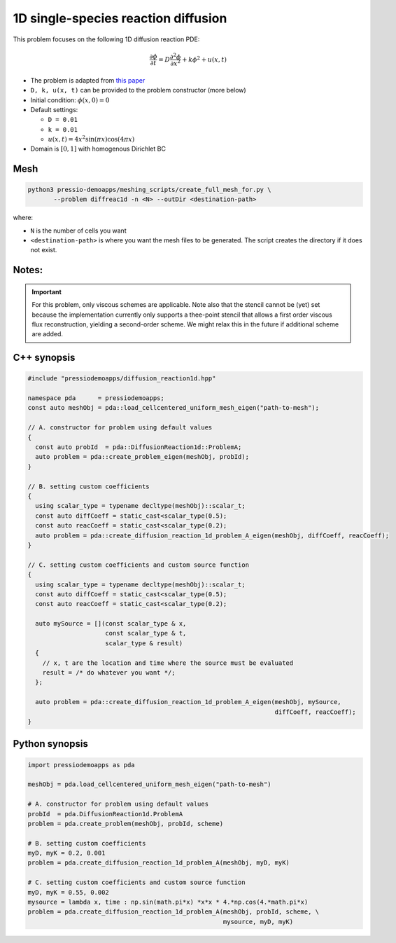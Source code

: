 1D single-species reaction diffusion
====================================

This problem focuses on the following 1D diffusion reaction PDE:

.. math::

   \frac{\partial \phi}{\partial t} = D \frac{\partial^2 \phi}{\partial x^2} + k \phi^2 + u(x, t)


* The problem is adapted from `this paper <https://arxiv.org/abs/1910.03193>`_

* ``D, k, u(x, t)`` can be provided to the problem constructor (more below)

* Initial condition: :math:`\phi(x, 0) = 0`

* Default settings:

  - ``D = 0.01``

  - ``k = 0.01``

  - :math:`u(x, t) = 4 x^2\sin(\pi x) \cos(4 \pi x)`

* Domain is :math:`[0,1]` with homogenous Dirichlet BC


Mesh
----

.. code-block:: shell

   python3 pressio-demoapps/meshing_scripts/create_full_mesh_for.py \
	  --problem diffreac1d -n <N> --outDir <destination-path>

where: 

- ``N`` is the number of cells you want

- ``<destination-path>`` is where you want the mesh files to be generated.
  The script creates the directory if it does not exist.


Notes:
------

.. important::

   For this problem, only viscous schemes are applicable.
   Note also that the stencil cannot be (yet) set because
   the implementation currently only supports a thee-point stencil
   that allows a first order viscous flux reconstruction,
   yielding a second-order scheme. We might relax this in 
   the future if additional scheme are added.


C++ synopsis
------------

.. code-block:: c++

   #include "pressiodemoapps/diffusion_reaction1d.hpp"

   namespace pda      = pressiodemoapps;
   const auto meshObj = pda::load_cellcentered_uniform_mesh_eigen("path-to-mesh");

   // A. constructor for problem using default values
   {
     const auto probId  = pda::DiffusionReaction1d::ProblemA;
     auto problem = pda::create_problem_eigen(meshObj, probId);
   }

   // B. setting custom coefficients
   {
     using scalar_type = typename decltype(meshObj)::scalar_t;
     const auto diffCoeff = static_cast<scalar_type(0.5);
     const auto reacCoeff = static_cast<scalar_type(0.2);
     auto problem = pda::create_diffusion_reaction_1d_problem_A_eigen(meshObj, diffCoeff, reacCoeff);
   }

   // C. setting custom coefficients and custom source function
   {
     using scalar_type = typename decltype(meshObj)::scalar_t;
     const auto diffCoeff = static_cast<scalar_type(0.5);
     const auto reacCoeff = static_cast<scalar_type(0.2);

     auto mySource = [](const scalar_type & x,
			const scalar_type & t,
			scalar_type & result)
     {
       // x, t are the location and time where the source must be evaluated
       result = /* do whatever you want */;
     };

     auto problem = pda::create_diffusion_reaction_1d_problem_A_eigen(meshObj, mySource,
								      diffCoeff, reacCoeff);
   }


Python synopsis
---------------

.. code-block:: py

   import pressiodemoapps as pda

   meshObj = pda.load_cellcentered_uniform_mesh_eigen("path-to-mesh")

   # A. constructor for problem using default values
   probId  = pda.DiffusionReaction1d.ProblemA
   problem = pda.create_problem(meshObj, probId, scheme)

   # B. setting custom coefficients
   myD, myK = 0.2, 0.001
   problem = pda.create_diffusion_reaction_1d_problem_A(meshObj, myD, myK)

   # C. setting custom coefficients and custom source function
   myD, myK = 0.55, 0.002
   mysource = lambda x, time : np.sin(math.pi*x) *x*x * 4.*np.cos(4.*math.pi*x)
   problem = pda.create_diffusion_reaction_1d_problem_A(meshObj, probId, scheme, \
							mysource, myD, myK)
